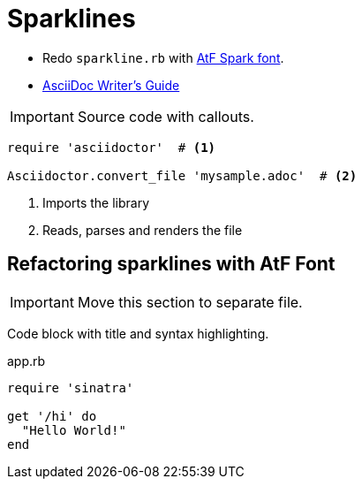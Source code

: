 = Sparklines

:icons: font

- Redo `sparkline.rb` with http://aftertheflood.co/projects/atf-spark[AtF Spark font].
- http://asciidoctor.org/docs/asciidoc-writers-guide/#a-new-perspective-on-tables[AsciiDoc Writer’s Guide]

IMPORTANT: Source code with callouts.

[source,ruby]
----
require 'asciidoctor'  # <1>

Asciidoctor.convert_file 'mysample.adoc'  # <2>
----
<1> Imports the library
<2> Reads, parses and renders the file


== Refactoring sparklines with AtF Font

IMPORTANT: Move this section to separate file.

Code block with title and syntax highlighting.

.app.rb
[[src-listing]]
[source,ruby]
----
require 'sinatra'

get '/hi' do
  "Hello World!"
end
----
